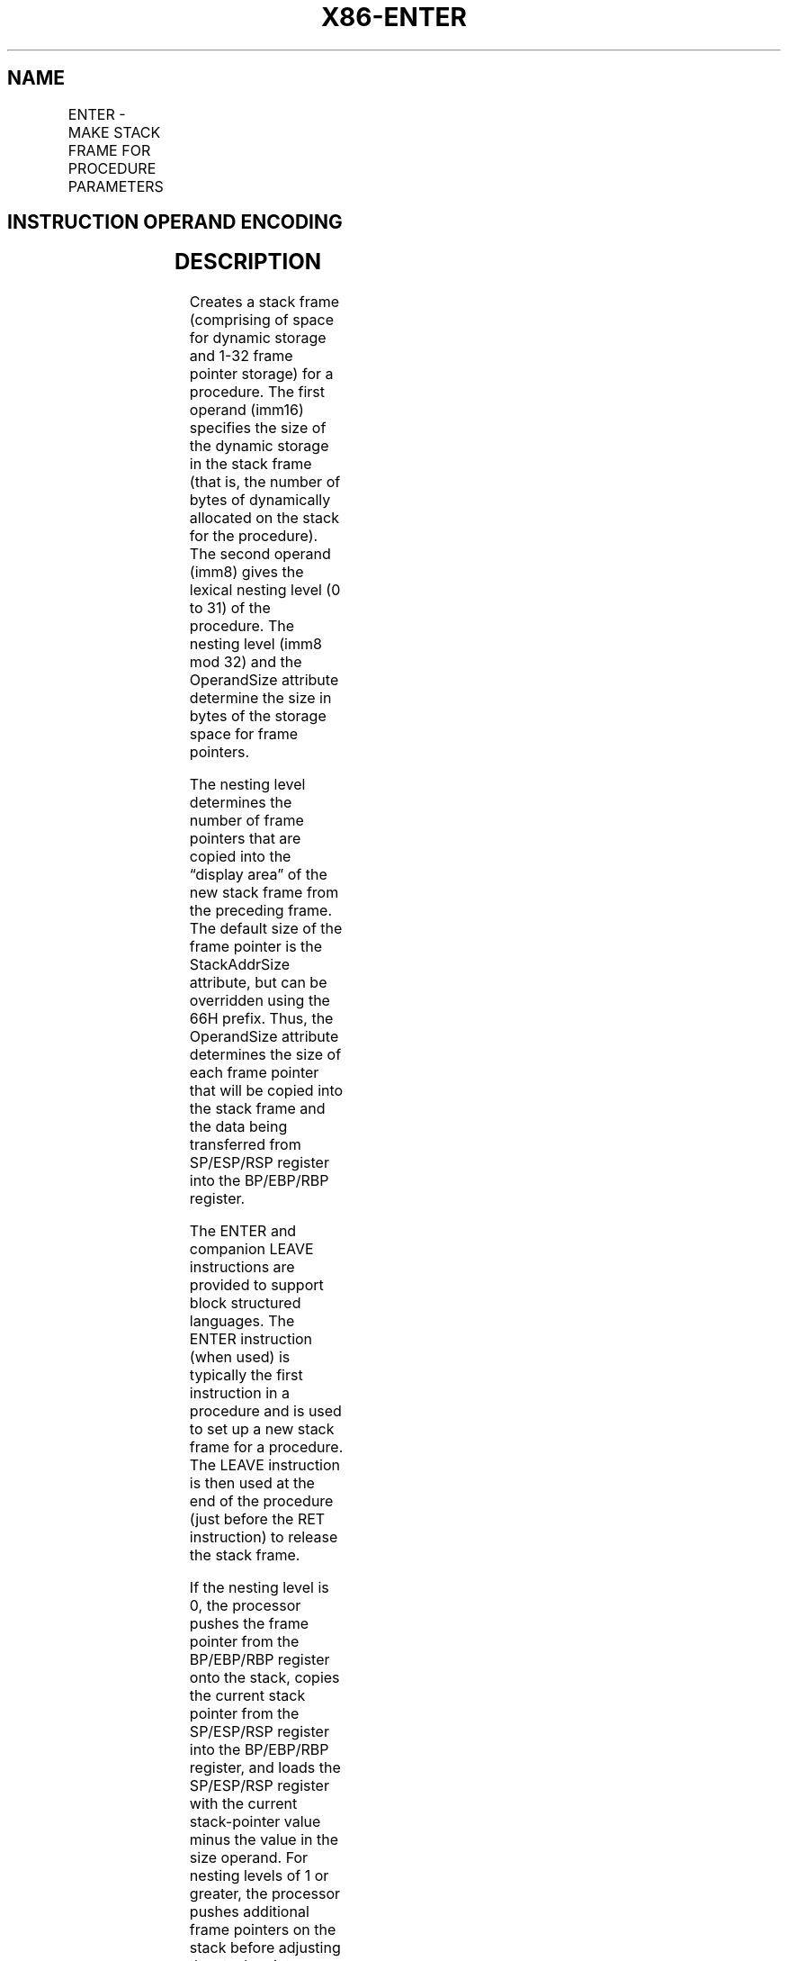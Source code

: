 .nh
.TH "X86-ENTER" "7" "May 2019" "TTMO" "Intel x86-64 ISA Manual"
.SH NAME
ENTER - MAKE STACK FRAME FOR PROCEDURE PARAMETERS
.TS
allbox;
l l l l l l 
l l l l l l .
\fB\fCOpcode\fR	\fB\fCInstruction\fR	\fB\fCOp/En\fR	\fB\fC64\-Bit Mode\fR	\fB\fCCompat/Leg Mode\fR	\fB\fCDescription\fR
C8 iw 00	ENTER imm16, 0	II	Valid	Valid	T{
Create a stack frame for a procedure.
T}
C8 iw 01	ENTER imm16,1	II	Valid	Valid	T{
Create a stack frame with a nested pointer for a procedure.
T}
C8 iw ib	ENTER imm16, imm8	II	Valid	Valid	T{
Create a stack frame with nested pointers for a procedure.
T}
.TE

.SH INSTRUCTION OPERAND ENCODING
.TS
allbox;
l l l l l 
l l l l l .
Op/En	Operand 1	Operand 2	Operand 3	Operand 4
II	iw	imm8	NA	NA
.TE

.SH DESCRIPTION
.PP
Creates a stack frame (comprising of space for dynamic storage and 1\-32
frame pointer storage) for a procedure. The first operand (imm16)
specifies the size of the dynamic storage in the stack frame (that is,
the number of bytes of dynamically allocated on the stack for the
procedure). The second operand (imm8) gives the lexical nesting level (0
to 31) of the procedure. The nesting level (imm8 mod 32) and the
OperandSize attribute determine the size in bytes of the storage space
for frame pointers.

.PP
The nesting level determines the number of frame pointers that are
copied into the “display area” of the new stack frame from the preceding
frame. The default size of the frame pointer is the StackAddrSize
attribute, but can be overridden using the 66H prefix. Thus, the
OperandSize attribute determines the size of each frame pointer that
will be copied into the stack frame and the data being transferred from
SP/ESP/RSP register into the BP/EBP/RBP register.

.PP
The ENTER and companion LEAVE instructions are provided to support block
structured languages. The ENTER instruction (when used) is typically the
first instruction in a procedure and is used to set up a new stack frame
for a procedure. The LEAVE instruction is then used at the end of the
procedure (just before the RET instruction) to release the stack frame.

.PP
If the nesting level is 0, the processor pushes the frame pointer from
the BP/EBP/RBP register onto the stack, copies the current stack pointer
from the SP/ESP/RSP register into the BP/EBP/RBP register, and loads the
SP/ESP/RSP register with the current stack\-pointer value minus the value
in the size operand. For nesting levels of 1 or greater, the processor
pushes additional frame pointers on the stack before adjusting the stack
pointer. These additional frame pointers provide the called procedure
with access points to other nested frames on the stack. See “Procedure
Calls for Block\-Structured Languages” in Chapter 6 of the Intel® 64 and
IA\-32 Architectures Software Developer’s Manual, Volume 1, for more
information about the actions of the ENTER instruction.

.PP
The ENTER instruction causes a page fault whenever a write using the
final value of the stack pointer (within the current stack segment)
would do so.

.PP
In 64\-bit mode, default operation size is 64 bits; 32\-bit operation size
cannot be encoded. Use of 66H prefix changes frame pointer operand size
to 16 bits.

.PP
When the 66H prefix is used and causing the OperandSize attribute to be
less than the StackAddrSize, software is responsible for the following:

.RS
.IP \(bu 2
The companion LEAVE instruction must also use the 66H prefix,
.IP \(bu 2
The value in the RBP/EBP register prior to executing “66H ENTER”
must be within the same 16KByte region of the current stack pointer
(RSP/ESP), such that the value of RBP/EBP after “66H ENTER” remains
a valid address in the stack. This ensures “66H LEAVE” can restore
16\-bits of data from the stack.

.RE

.SH OPERATION
.PP
.RS

.nf
AllocSize ← imm16;
NestingLevel ← imm8 MOD 32;
IF (OperandSize = 64)
    THEN
        Push(RBP); (* RSP decrements by 8 *)
        FrameTemp ← RSP;
    ELSE IF OperandSize = 32
        THEN
            Push(EBP); (* (E)SP decrements by 4 *)
            FrameTemp ← ESP; FI;
    ELSE (* OperandSize = 16 *)
            Push(BP); (* RSP or (E)SP decrements by 2 *)
            FrameTemp ← SP;
FI;
IF NestingLevel = 0
    THEN GOTO CONTINUE;
FI;
IF (NestingLevel > 1)
    THEN FOR i ← 1 to (NestingLevel \- 1)
        DO
            IF (OperandSize = 64)
                THEN
                    RBP ← RBP \- 8;
                    Push([RBP]); (* Quadword push *)
                ELSE IF OperandSize = 32
                    THEN
                        IF StackSize = 32
                            EBP ← EBP \- 4;
                            Push([EBP]); (* Doubleword push *)
                        ELSE (* StackSize = 16 *)
                            BP ← BP \- 4;
                            Push([BP]); (* Doubleword push *)
                        FI;
                    FI;
                ELSE (* OperandSize = 16 *)
                    IF StackSize = 32
                        THEN
                            EBP ← EBP \- 2;
                            Push([EBP]); (* Word push *)
                        ELSE (* StackSize = 16 *)
                            BP ← BP \- 2;
                            Push([BP]); (* Word push *)
                    FI;
                FI;
    OD;
FI;
IF (OperandSize = 64) (* nestinglevel 1 *)
    THEN
        Push(FrameTemp); (* Quadword push and RSP decrements by 8 *)
    ELSE IF OperandSize = 32
        THEN
            Push(FrameTemp); FI; (* Doubleword push and (E)SP decrements by 4 *)
    ELSE (* OperandSize = 16 *)
            Push(FrameTemp); (* Word push and RSP|ESP|SP decrements by 2 *)
FI;
CONTINUE:
IF 64\-Bit Mode (StackSize = 64)
    THEN
            RBP ← FrameTemp;
            RSP ← RSP − AllocSize;
    ELSE IF OperandSize = 32
        THEN
            EBP ← FrameTemp;
            ESP ← ESP − AllocSize; FI;
    ELSE (* OperandSize = 16 *)
            BP ← FrameTemp[15:1]; (* Bits 16 and above of applicable RBP/EBP are unmodified *)
            SP ← SP − AllocSize;
FI;
END;

.fi
.RE

.SH FLAGS AFFECTED
.PP
None.

.SH PROTECTED MODE EXCEPTIONS
.TS
allbox;
l l 
l l .
#SS(0)	T{
If the new value of the SP or ESP register is outside the stack segment limit.
T}
#PF(fault\-code)	T{
If a page fault occurs or if a write using the final value of the stack pointer (within the current stack segment) would cause a page fault.
T}
#UD	If the LOCK prefix is used.
.TE

.SH REAL\-ADDRESS MODE EXCEPTIONS
.TS
allbox;
l l 
l l .
#SS	T{
If the new value of the SP or ESP register is outside the stack segment limit.
T}
#UD	If the LOCK prefix is used.
.TE

.SH VIRTUAL\-8086 MODE EXCEPTIONS
.TS
allbox;
l l 
l l .
#SS(0)	T{
If the new value of the SP or ESP register is outside the stack segment limit.
T}
#PF(fault\-code)	T{
If a page fault occurs or if a write using the final value of the stack pointer (within the current stack segment) would cause a page fault.
T}
#UD	If the LOCK prefix is used.
.TE

.SH COMPATIBILITY MODE EXCEPTIONS
.PP
Same exceptions as in protected mode.

.SH 64\-BIT MODE EXCEPTIONS
.TS
allbox;
l l 
l l .
#SS(0)	T{
If the stack address is in a non\-canonical form.
T}
#PF(fault\-code)	T{
If a page fault occurs or if a write using the final value of the stack pointer (within the current stack segment) would cause a page fault.
T}
#UD	If the LOCK prefix is used.
.TE

.SH SEE ALSO
.PP
x86\-manpages(7) for a list of other x86\-64 man pages.

.SH COLOPHON
.PP
This UNOFFICIAL, mechanically\-separated, non\-verified reference is
provided for convenience, but it may be incomplete or broken in
various obvious or non\-obvious ways. Refer to Intel® 64 and IA\-32
Architectures Software Developer’s Manual for anything serious.

.br
This page is generated by scripts; therefore may contain visual or semantical bugs. Please report them (or better, fix them) on https://github.com/ttmo-O/x86-manpages.

.br
Copyleft TTMO 2020 (Turkish Unofficial Chamber of Reverse Engineers - https://ttmo.re).
